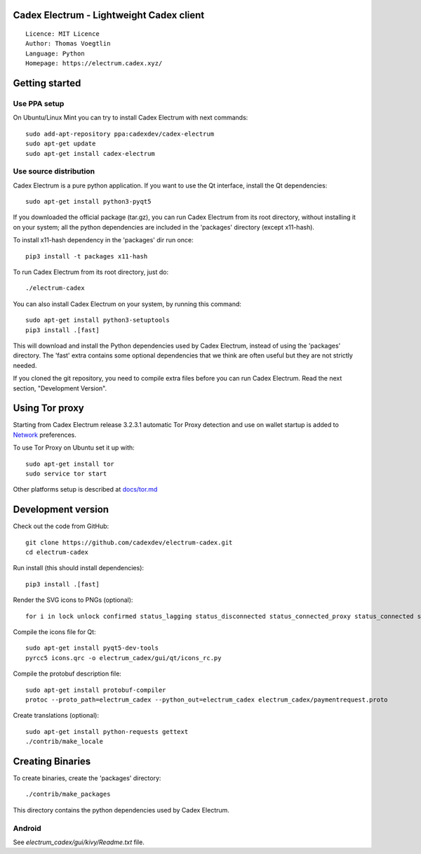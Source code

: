Cadex Electrum - Lightweight Cadex client
=====================================

::

  Licence: MIT Licence
  Author: Thomas Voegtlin
  Language: Python
  Homepage: https://electrum.cadex.xyz/


.. image:: https://travis-ci.org/cadexdev/electrum-cadex.svg?branch=master
    :target: https://travis-ci.org/cadexdev/electrum-cadex
    :alt: Build Status





Getting started
===============


Use PPA setup
-------------

On Ubuntu/Linux Mint you can try to install Cadex Electrum with next commands::

    sudo add-apt-repository ppa:cadexdev/cadex-electrum
    sudo apt-get update
    sudo apt-get install cadex-electrum


Use source distribution
-----------------------

Cadex Electrum is a pure python application. If you want to use the
Qt interface, install the Qt dependencies::

    sudo apt-get install python3-pyqt5

If you downloaded the official package (tar.gz), you can run
Cadex Electrum from its root directory, without installing it on your
system; all the python dependencies are included in the 'packages'
directory (except x11-hash).

To install x11-hash dependency in the 'packages' dir run once::

    pip3 install -t packages x11-hash

To run Cadex Electrum from its root directory, just do::

    ./electrum-cadex

You can also install Cadex Electrum on your system, by running this command::

    sudo apt-get install python3-setuptools
    pip3 install .[fast]

This will download and install the Python dependencies used by
Cadex Electrum, instead of using the 'packages' directory.
The 'fast' extra contains some optional dependencies that we think
are often useful but they are not strictly needed.

If you cloned the git repository, you need to compile extra files
before you can run Cadex Electrum. Read the next section, "Development
Version".


Using Tor proxy
===============

Starting from Cadex Electrum release 3.2.3.1 automatic Tor Proxy
detection and use on wallet startup is added to
`Network <docs/tor/tor-proxy-on-startup.md>`_ preferences.

To use Tor Proxy on Ubuntu set it up with::

    sudo apt-get install tor
    sudo service tor start

Other platforms setup is described at `docs/tor.md <docs/tor.md>`_

Development version
===================

Check out the code from GitHub::

    git clone https://github.com/cadexdev/electrum-cadex.git
    cd electrum-cadex

Run install (this should install dependencies)::

    pip3 install .[fast]

Render the SVG icons to PNGs (optional)::

    for i in lock unlock confirmed status_lagging status_disconnected status_connected_proxy status_connected status_waiting preferences; do convert -background none icons/$i.svg icons/$i.png; done

Compile the icons file for Qt::

    sudo apt-get install pyqt5-dev-tools
    pyrcc5 icons.qrc -o electrum_cadex/gui/qt/icons_rc.py

Compile the protobuf description file::

    sudo apt-get install protobuf-compiler
    protoc --proto_path=electrum_cadex --python_out=electrum_cadex electrum_cadex/paymentrequest.proto

Create translations (optional)::

    sudo apt-get install python-requests gettext
    ./contrib/make_locale




Creating Binaries
=================


To create binaries, create the 'packages' directory::

    ./contrib/make_packages

This directory contains the python dependencies used by Cadex Electrum.

Android
-------

See `electrum_cadex/gui/kivy/Readme.txt` file.
